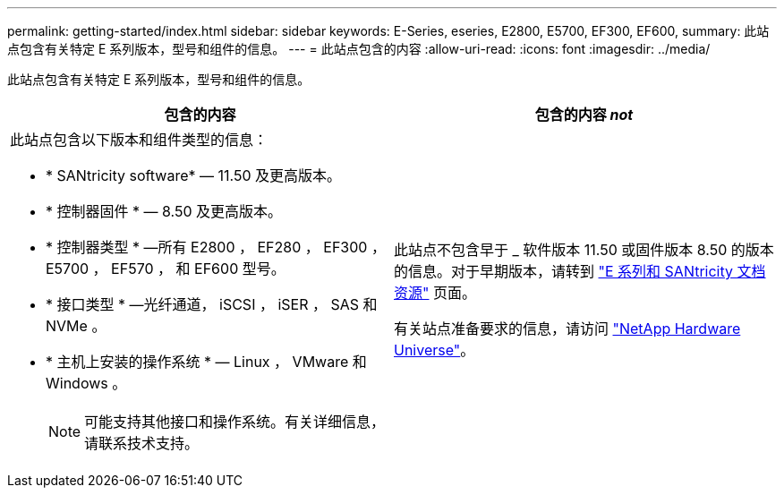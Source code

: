 ---
permalink: getting-started/index.html 
sidebar: sidebar 
keywords: E-Series, eseries, E2800, E5700, EF300, EF600, 
summary: 此站点包含有关特定 E 系列版本，型号和组件的信息。 
---
= 此站点包含的内容
:allow-uri-read: 
:icons: font
:imagesdir: ../media/


[role="lead"]
此站点包含有关特定 E 系列版本，型号和组件的信息。

|===
| 包含的内容 | 包含的内容 _not_ 


 a| 
此站点包含以下版本和组件类型的信息：

* * SANtricity software* — 11.50 及更高版本。
* * 控制器固件 * — 8.50 及更高版本。
* * 控制器类型 * —所有 E2800 ， EF280 ， EF300 ， E5700 ， EF570 ， 和 EF600 型号。
* * 接口类型 * —光纤通道， iSCSI ， iSER ， SAS 和 NVMe 。
* * 主机上安装的操作系统 * — Linux ， VMware 和 Windows 。
+

NOTE: 可能支持其他接口和操作系统。有关详细信息，请联系技术支持。


 a| 
此站点不包含早于 _ 软件版本 11.50 或固件版本 8.50 的版本的信息。对于早期版本，请转到 https://www.netapp.com/us/documentation/eseries-santricity.aspx["E 系列和 SANtricity 文档资源"^] 页面。

有关站点准备要求的信息，请访问 https://hwu.netapp.com/["NetApp Hardware Universe"^]。

|===
